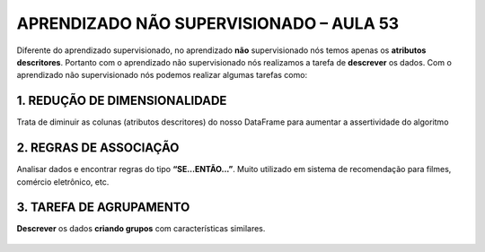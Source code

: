 APRENDIZADO NÃO SUPERVISIONADO – AULA 53
******

Diferente do aprendizado supervisionado, no aprendizado **não** supervisionado nós temos apenas os **atributos descritores**.
Portanto com o aprendizado não supervisionado nós realizamos a tarefa de **descrever** os dados. 
Com o aprendizado não supervisionado nós podemos realizar algumas tarefas como:


1. REDUÇÃO DE DIMENSIONALIDADE
=======

Trata de diminuir as colunas (atributos descritores) do nosso DataFrame para aumentar a assertividade do algoritmo

.. figure::  reduzir_dimensionalidade.png
   :align:   center


2. REGRAS DE ASSOCIAÇÃO
=====

Analisar dados e encontrar regras do tipo **“SE...ENTÃO...”**.
Muito utilizado em sistema de recomendação para filmes, comércio eletrônico, etc.


3. TAREFA DE AGRUPAMENTO
=====

**Descrever** os dados **criando grupos** com características similares.

.. figure::  tarefa_agrupamento.png
   :align:   center

